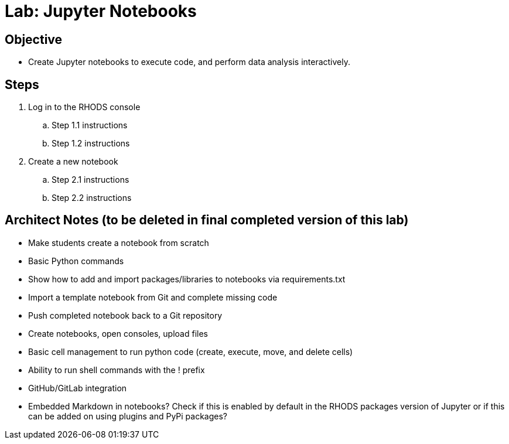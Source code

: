 = Lab: Jupyter Notebooks

== Objective

* Create Jupyter notebooks to execute code, and perform data analysis interactively.

== Steps

. Log in to the RHODS console

.. Step 1.1 instructions
.. Step 1.2 instructions

. Create a new notebook

.. Step 2.1 instructions
.. Step 2.2 instructions

== Architect Notes (to be deleted in final completed version of this lab)

* Make students create a notebook from scratch
* Basic Python commands
* Show how to add and import packages/libraries to notebooks via requirements.txt
* Import a template notebook from Git and complete missing code
* Push completed notebook back to a Git repository
* Create notebooks, open consoles, upload files
* Basic cell management to run python code (create, execute, move, and delete cells)
* Ability to run shell commands with the ! prefix
* GitHub/GitLab integration
* Embedded Markdown in notebooks? Check if this is enabled by default in the RHODS packages version of Jupyter or if this can be added on using plugins and PyPi packages?


